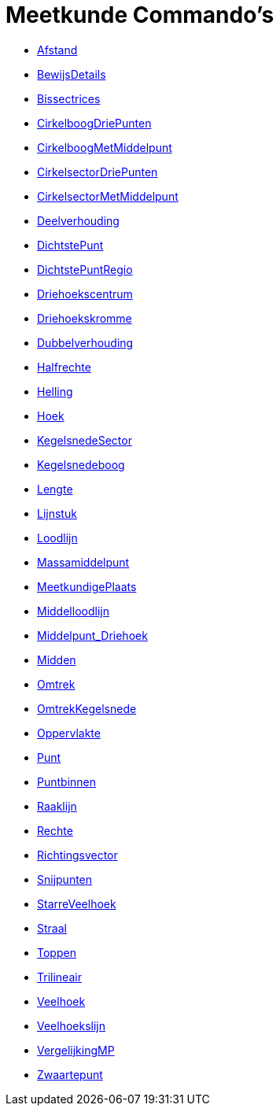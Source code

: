 = Meetkunde Commando's
:page-en: commands/Geometry_Commands
ifdef::env-github[:imagesdir: /nl/modules/ROOT/assets/images]

* xref:/commands/Afstand.adoc[Afstand]
* xref:/commands/BewijsDetails.adoc[BewijsDetails]
* xref:/commands/Bissectrices.adoc[Bissectrices]
* xref:/commands/CirkelboogDriePunten.adoc[CirkelboogDriePunten]
* xref:/commands/CirkelboogMetMiddelpunt.adoc[CirkelboogMetMiddelpunt]
* xref:/commands/CirkelsectorDriePunten.adoc[CirkelsectorDriePunten]
* xref:/commands/CirkelsectorMetMiddelpunt.adoc[CirkelsectorMetMiddelpunt]
* xref:/commands/Deelverhouding.adoc[Deelverhouding]
* xref:/commands/DichtstePunt.adoc[DichtstePunt]
* xref:/commands/DichtstePuntRegio.adoc[DichtstePuntRegio]
* xref:/commands/Driehoekscentrum.adoc[Driehoekscentrum]
* xref:/commands/Driehoekskromme.adoc[Driehoekskromme]
* xref:/commands/Dubbelverhouding.adoc[Dubbelverhouding]
* xref:/commands/Halfrechte.adoc[Halfrechte]
* xref:/commands/Helling.adoc[Helling]
* xref:/commands/Hoek.adoc[Hoek]
* xref:/commands/KegelsnedeSector.adoc[KegelsnedeSector]
* xref:/commands/Kegelsnedeboog.adoc[Kegelsnedeboog]
* xref:/commands/Lengte.adoc[Lengte]
* xref:/commands/Lijnstuk.adoc[Lijnstuk]
* xref:/commands/Loodlijn.adoc[Loodlijn]
* xref:/commands/Massamiddelpunt.adoc[Massamiddelpunt]
* xref:/commands/MeetkundigePlaats.adoc[MeetkundigePlaats]
* xref:/commands/Middelloodlijn.adoc[Middelloodlijn]
* xref:/commands/Middelpunt_Driehoek.adoc[Middelpunt_Driehoek]
* xref:/commands/Midden.adoc[Midden]
* xref:/commands/Omtrek.adoc[Omtrek]
* xref:/commands/OmtrekKegelsnede.adoc[OmtrekKegelsnede]
* xref:/commands/Oppervlakte.adoc[Oppervlakte]
* xref:/commands/Punt.adoc[Punt]
* xref:/commands/Puntbinnen.adoc[Puntbinnen]
* xref:/commands/Raaklijn.adoc[Raaklijn]
* xref:/commands/Rechte.adoc[Rechte]
* xref:/commands/Richtingsvector.adoc[Richtingsvector]
* xref:/commands/Snijpunten.adoc[Snijpunten]
* xref:/commands/StarreVeelhoek.adoc[StarreVeelhoek]
* xref:/commands/Straal.adoc[Straal]
* xref:/commands/Toppen.adoc[Toppen]
* xref:/commands/Trilineair.adoc[Trilineair]
* xref:/commands/Veelhoek.adoc[Veelhoek]
* xref:/commands/Veelhoekslijn.adoc[Veelhoekslijn]
* xref:/commands/VergelijkingMP.adoc[VergelijkingMP]
* xref:/commands/Zwaartepunt.adoc[Zwaartepunt]
